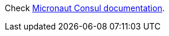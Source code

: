 
Check https://micronaut-projects.github.io/micronaut-discovery-client/latest/guide/index.html#serviceDiscoveryConsul[Micronaut Consul documentation].
